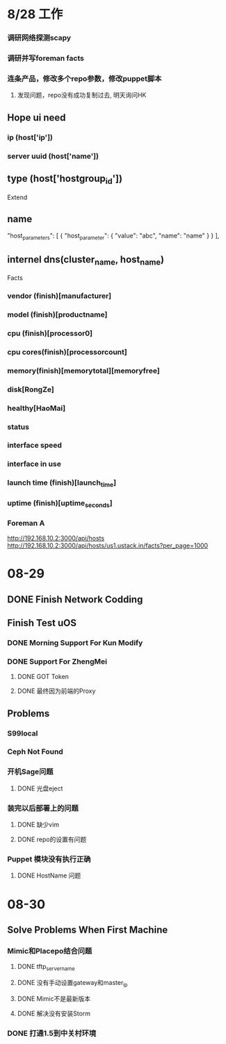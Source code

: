 * 8/28 工作
*** 调研网络探测scapy
*** 调研并写foreman facts
*** 连条产品，修改多个repo参数，修改puppet脚本
**** 发现问题，repo没有成功复制过去, 明天询问HK
** Hope ui need
*** ip (host['ip'])
*** server uuid (host['name'])
** type (host['hostgroup_id'])
 Extend 
** name 
   "host_parameters": [
            {
                "host_parameter": {
                    "value": "abc",
                    "name": "name"
                }
            }
   ],
** internel dns(cluster_name, host_name)

 Facts
*** vendor (finish)[manufacturer]
*** model (finish)[productname]
*** cpu (finish)[processor0]
*** cpu cores(finish)[processorcount]
*** memory(finish)[memorytotal][memoryfree]
*** disk[RongZe]
*** healthy[HaoMai]
*** status
*** interface speed
*** interface in use
*** launch time (finish)[launch_time]
*** uptime (finish)[uptime_seconds]
*** Foreman A
   http://192.168.10.2:3000/api/hosts
   http://192.168.10.2:3000/api/hosts/us1.ustack.in/facts?per_page=1000

* 08-29
** DONE Finish Network Codding 
** Finish Test uOS
*** DONE Morning Support For Kun Modify
*** DONE Support For ZhengMei
**** DONE GOT Token 
**** DONE 最终因为前端的Proxy
** Problems
*** S99local
*** Ceph Not Found
*** 开机Sage问题
**** DONE 光盘eject
*** 装完以后部署上的问题
**** DONE 缺少vim
**** DONE repo的设置有问题
*** Puppet 模块没有执行正确
**** DONE HostName 问题
* 08-30
** Solve Problems When First Machine
*** Mimic和Placepo结合问题
**** DONE tftp_servername
**** DONE 没有手动设置gateway和master_ip
**** DONE Mimic不是最新版本
**** DONE 解决没有安装Storm
*** DONE 打通1.5到中关村环境
